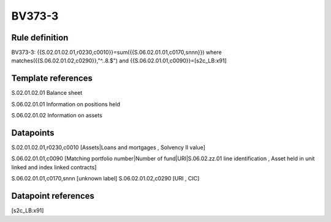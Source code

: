 =======
BV373-3
=======

Rule definition
---------------

BV373-3: {{S.02.01.02.01,r0230,c0010}}=sum({{S.06.02.01.01,c0170,snnn}}) where matches({{S.06.02.01.02,c0290}},"^..8.$") and {{S.06.02.01.01,c0090}}=[s2c_LB:x91]


Template references
-------------------

S.02.01.02.01 Balance sheet

S.06.02.01.01 Information on positions held

S.06.02.01.02 Information on assets


Datapoints
----------

S.02.01.02.01,r0230,c0010 [Assets|Loans and mortgages , Solvency II value]

S.06.02.01.01,c0090 [Matching portfolio number|Number of fund|URI|S.06.02.zz.01 line identification , Asset held in unit linked and index linked contracts]

S.06.02.01.01,c0170,snnn [unknown label]
S.06.02.01.02,c0290 [URI , CIC]



Datapoint references
--------------------

[s2c_LB:x91]
